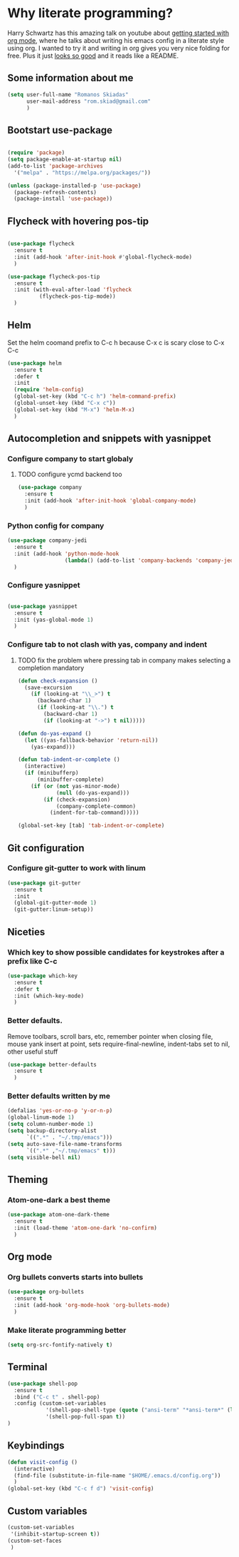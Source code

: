 #+STARTUP: showeverything
* Why literate programming?
Harry Schwartz has this amazing talk on youtube about [[https://www.youtube.com/watch?v=SzA2YODtgK4][getting started with org mode]], where he
talks about writing his emacs config in a literate style using org. I wanted to try it and 
writing in org gives you very nice folding for free. Plus it just [[https://github.com/hrs/dotfiles/blob/master/emacs.d/configuration.org][looks so good]] and it reads
like a README.
** Some information about me
#+BEGIN_SRC emacs-lisp
(setq user-full-name "Romanos Skiadas"
      user-mail-address "rom.skiad@gmail.com"
      )
#+END_SRC
** Bootstart use-package
#+BEGIN_SRC emacs-lisp

(require 'package)
(setq package-enable-at-startup nil)
(add-to-list 'package-archives
  '("melpa" . "https://melpa.org/packages/"))

(unless (package-installed-p 'use-package)
  (package-refresh-contents)
  (package-install 'use-package))

#+END_SRC 

** Flycheck with hovering pos-tip
#+BEGIN_SRC emacs-lisp

(use-package flycheck
  :ensure t
  :init (add-hook 'after-init-hook #'global-flycheck-mode)
  )

(use-package flycheck-pos-tip
  :ensure t
  :init (with-eval-after-load 'flycheck
          (flycheck-pos-tip-mode))
  )

#+END_SRC

** Helm
   Set the helm coomand prefix to C-c h because C-x c is scary close to C-x C-c
#+BEGIN_SRC emacs-lisp
(use-package helm
  :ensure t
  :defer t
  :init
  (require 'helm-config)
  (global-set-key (kbd "C-c h") 'helm-command-prefix)
  (global-unset-key (kbd "C-x c"))
  (global-set-key (kbd "M-x") 'helm-M-x)
  )
#+END_SRC

** Autocompletion and snippets with yasnippet
*** Configure company to start globaly
**** TODO configure ycmd backend too

#+BEGIN_SRC emacs-lisp
(use-package company
  :ensure t
  :init (add-hook 'after-init-hook 'global-company-mode)
  )
#+END_SRC

*** Python config for company

#+BEGIN_SRC emacs-lisp
(use-package company-jedi
  :ensure t
  :init (add-hook 'python-mode-hook
                  (lambda() (add-to-list 'company-backends 'company-jedi)))
  )
#+END_SRC

*** Configure yasnippet
#+BEGIN_SRC emacs-lisp

(use-package yasnippet
  :ensure t
  :init (yas-global-mode 1)
  )

#+END_SRC

*** Configure tab to not clash with yas, company and indent 
**** TODO fix the problem where pressing tab in company makes selecting a completion mandatory
#+BEGIN_SRC emacs-lisp
(defun check-expansion ()
  (save-excursion
    (if (looking-at "\\_>") t
      (backward-char 1)
      (if (looking-at "\\.") t
        (backward-char 1)
        (if (looking-at "->") t nil)))))

(defun do-yas-expand ()
  (let ((yas-fallback-behavior 'return-nil))
    (yas-expand)))

(defun tab-indent-or-complete ()
  (interactive)
  (if (minibufferp)
      (minibuffer-complete)
    (if (or (not yas-minor-mode)
            (null (do-yas-expand)))
        (if (check-expansion)
            (company-complete-common)
          (indent-for-tab-command)))))

(global-set-key [tab] 'tab-indent-or-complete)
#+END_SRC

** Git configuration
*** Configure git-gutter to work with linum
#+BEGIN_SRC emacs-lisp
(use-package git-gutter
  :ensure t
  :init
  (global-git-gutter-mode 1)
  (git-gutter:linum-setup))

#+END_SRC


** Niceties
*** Which key to show possible candidates for keystrokes after a prefix like C-c

#+BEGIN_SRC emacs-lisp
(use-package which-key
  :ensure t
  :defer t
  :init (which-key-mode)
  )
#+END_SRC

*** Better defaults.
    Remove toolbars, scroll bars, etc, remember pointer when closing file, mouse yank insert at point,
    sets require-final-newline, indent-tabs set to nil, other useful stuff

#+BEGIN_SRC emacs-lisp
(use-package better-defaults
  :ensure t
  )
#+END_SRC

*** Better defaults written by me

#+BEGIN_SRC emacs-lisp
(defalias 'yes-or-no-p 'y-or-n-p)
(global-linum-mode 1)
(setq column-number-mode 1)
(setq backup-directory-alist
      `((".*" . "~/.tmp/emacs")))
(setq auto-save-file-name-transforms
      `((".*" ,"~/.tmp/emacs" t)))
(setq visible-bell nil)
#+END_SRC

** Theming
*** Atom-one-dark a best theme

#+BEGIN_SRC emacs-lisp
(use-package atom-one-dark-theme
  :ensure t
  :init (load-theme 'atom-one-dark 'no-confirm)
  )
#+END_SRC
    
** Org mode
*** Org bullets converts starts into bullets
#+BEGIN_SRC emacs-lisp
(use-package org-bullets
  :ensure t
  :init (add-hook 'org-mode-hook 'org-bullets-mode)
  )
#+END_SRC

*** Make literate programming better
#+BEGIN_SRC emacs-lisp
(setq org-src-fontify-natively t)
#+END_SRC

** Terminal

#+BEGIN_SRC emacs-lisp
(use-package shell-pop
  :ensure t
  :bind ("C-c t" . shell-pop)
  :config (custom-set-variables
            '(shell-pop-shell-type (quote ("ansi-term" "*ansi-term*" (lambda nil (ansi-term shell-pop-term-shell)))))
            '(shell-pop-full-span t))
)
#+END_SRC

** Keybindings
#+BEGIN_SRC emacs-lisp
(defun visit-config ()
  (interactive)
  (find-file (substitute-in-file-name "$HOME/.emacs.d/config.org"))
  )
(global-set-key (kbd "C-c f d") 'visit-config)

#+END_SRC
** Custom variables
#+BEGIN_SRC emacs-lisp
(custom-set-variables
 '(inhibit-startup-screen t))
(custom-set-faces
 )
#+END_SRC

